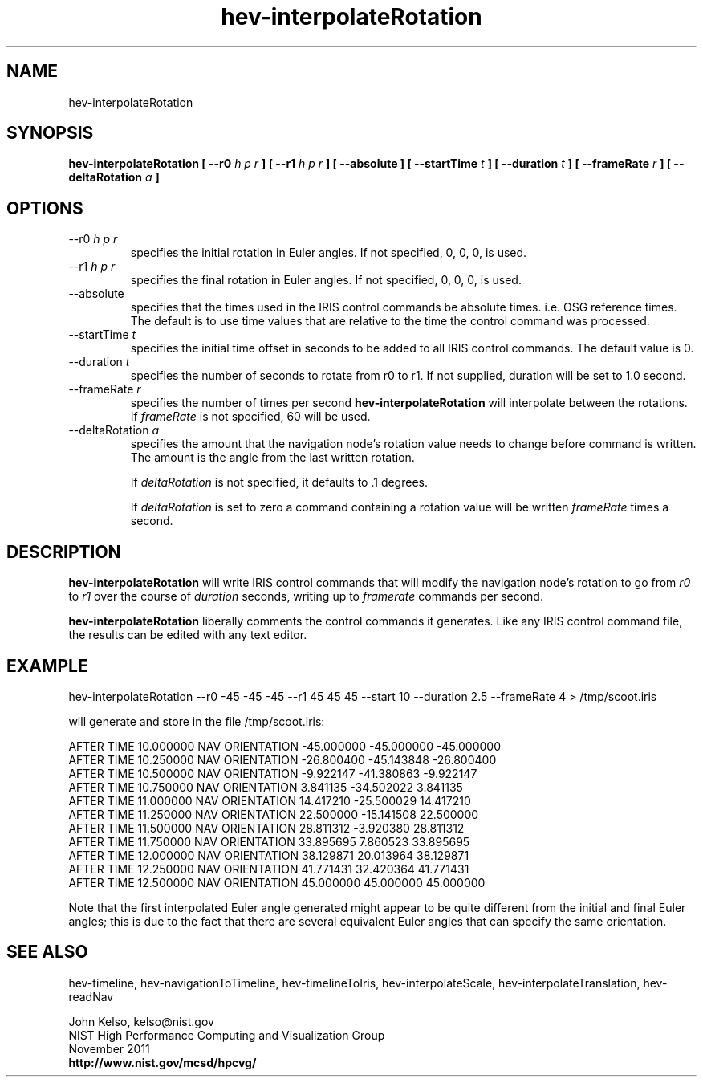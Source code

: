 .TH hev-interpolateRotation 1 "November 2011"

.SH NAME
hev-interpolateRotation

.SH SYNOPSIS 
.B hev-interpolateRotation  [ --r0 \fIh p r\fB ] [ --r1 \fIh p r\fB ]  [ --absolute ] [ --startTime \fIt\fB ] [ --duration \fIt\fB ] [ --frameRate \fIr\fB ] [ --deltaRotation \fIa\fB ]

.SH OPTIONS

.IP "--r0 \fIh p r\fR"
specifies the initial rotation in Euler angles. If not specified, 0, 0, 0, is used.

.IP "--r1 \fIh p r\fR"
specifies the final rotation in Euler angles. If not specified, 0, 0, 0, is used.

.IP "--absolute"
specifies that the times used in the IRIS control commands be absolute
times. i.e. OSG reference times. The default is to use time values that are
relative to the time the control command was processed.

.IP "--startTime \fIt\fR"
specifies the initial time offset in seconds to be added to all IRIS control
commands.  The default value is 0.

.IP "--duration \fIt\fR"
specifies the number of seconds to rotate from r0 to r1. If not supplied,
duration will be set to 1.0 second.

.IP "--frameRate \fIr\fR"
specifies the number of times per second \fBhev-interpolateRotation\fR
will interpolate between the rotations.  If \fIframeRate\fR is not specified, 60 will be used.

.IP "--deltaRotation \fIa\fR"
specifies the amount that the navigation node's rotation value needs to
change before command is written. The amount is the angle from the
last written rotation.

If \fIdeltaRotation\fR is not specified, it defaults to .1 degrees.

If \fIdeltaRotation\fR is set to zero a command containing a rotation
value will be written \fIframeRate\fR times a second.

.SH DESCRIPTION

\fBhev-interpolateRotation\fR will write IRIS control commands that will
modify the navigation node's rotation to go from \fIr0\fR to
\fIr1\fR over the course of \fIduration\fR seconds, writing up to \fIframerate\fR commands
per second.

\fBhev-interpolateRotation\fR liberally comments the control commands it
generates. Like any IRIS control command file, the results can be edited with any text
editor.

.SH EXAMPLE

hev-interpolateRotation --r0 -45 -45 -45 --r1 45 45 45 --start 10 --duration 2.5 --frameRate 4  > /tmp/scoot.iris

will generate and store in the file /tmp/scoot.iris:

AFTER TIME 10.000000 NAV ORIENTATION -45.000000 -45.000000 -45.000000
.br
AFTER TIME 10.250000 NAV ORIENTATION -26.800400 -45.143848 -26.800400
.br
AFTER TIME 10.500000 NAV ORIENTATION -9.922147 -41.380863 -9.922147
.br
AFTER TIME 10.750000 NAV ORIENTATION 3.841135 -34.502022 3.841135
.br
AFTER TIME 11.000000 NAV ORIENTATION 14.417210 -25.500029 14.417210
.br
AFTER TIME 11.250000 NAV ORIENTATION 22.500000 -15.141508 22.500000
.br
AFTER TIME 11.500000 NAV ORIENTATION 28.811312 -3.920380 28.811312
.br
AFTER TIME 11.750000 NAV ORIENTATION 33.895695 7.860523 33.895695
.br
AFTER TIME 12.000000 NAV ORIENTATION 38.129871 20.013964 38.129871
.br
AFTER TIME 12.250000 NAV ORIENTATION 41.771431 32.420364 41.771431
.br
AFTER TIME 12.500000 NAV ORIENTATION 45.000000 45.000000 45.000000

Note that the first interpolated Euler angle generated might appear to be
quite different from the initial and final Euler angles; this is due to the fact
that there are several equivalent Euler angles that can specify the same
orientation.

.SH SEE ALSO

hev-timeline, hev-navigationToTimeline, hev-timelineToIris,
hev-interpolateScale, hev-interpolateTranslation, hev-readNav

.PP
John Kelso, kelso@nist.gov
.br
NIST High Performance Computing and Visualization Group
.br
November 2011
.br
\fBhttp://www.nist.gov/mcsd/hpcvg/\fR

